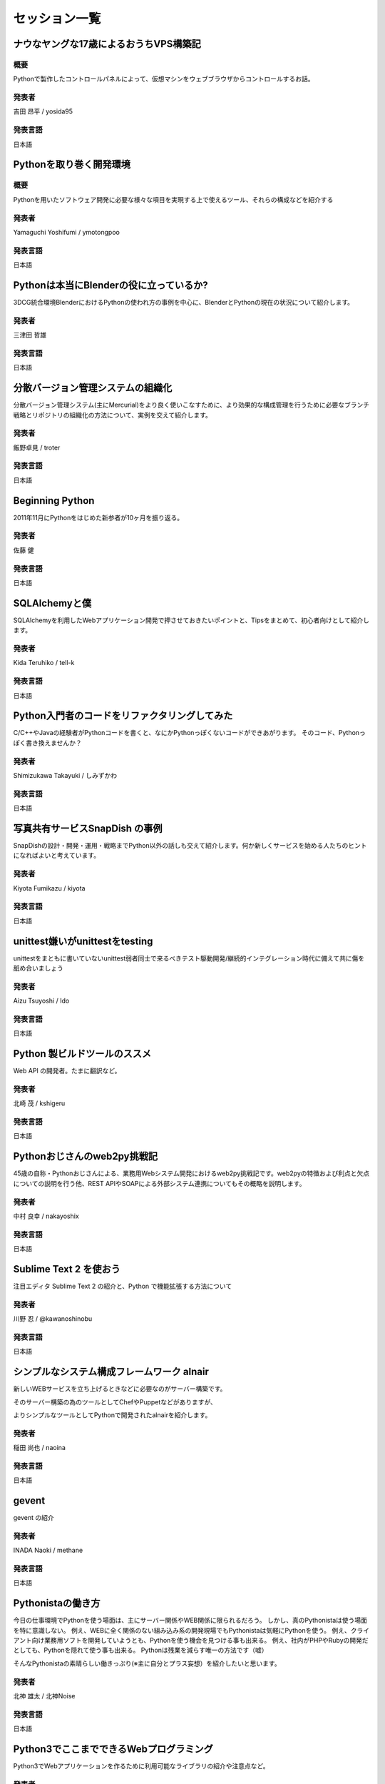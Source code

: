 ================
 セッション一覧
================

..
    - - Webフレームワークパネルセッション
      -
    - - Lightning Talks
      -
    - - 教育事例 / Education Best Practices
      - 土屋先生


ナウなヤングな17歳によるおうちVPS構築記
=======================================
----
概要
----
Pythonで製作したコントロールパネルによって、仮想マシンをウェブブラウザからコントロールするお話。

------
発表者
------
吉田 昂平 / yosida95

--------
発表言語
--------
日本語


Pythonを取り巻く開発環境
========================
----
概要
----
Pythonを用いたソフトウェア開発に必要な様々な項目を実現する上で使えるツール、それらの構成などを紹介する

------
発表者
------
Yamaguchi Yoshifumi / ymotongpoo

--------
発表言語
--------
日本語


Pythonは本当にBlenderの役に立っているか?
========================================
3DCG統合環境BlenderにおけるPythonの使われ方の事例を中心に、BlenderとPythonの現在の状況について紹介します。

------
発表者
------
三津田 哲雄

--------
発表言語
--------
日本語


分散バージョン管理システムの組織化
==================================
分散バージョン管理システム(主にMercurial)をより良く使いこなすために、より効果的な構成管理を行うために必要なブランチ戦略とリポジトリの組織化の方法について、実例を交えて紹介します。

------
発表者
------
飯野卓見 / troter

--------
発表言語
--------
日本語


Beginning Python
================
2011年11月にPythonをはじめた新参者が10ヶ月を振り返る。

------
発表者
------
佐藤 健

--------
発表言語
--------
日本語


SQLAlchemyと僕
==============
SQLAlchemyを利用したWebアプリケーション開発で押させておきたいポイントと、Tipsをまとめて、初心者向けとして紹介します。

------
発表者
------
Kida Teruhiko / tell-k

--------
発表言語
--------
日本語


Python入門者のコードをリファクタリングしてみた
==============================================
C/C++やJavaの経験者がPythonコードを書くと、なにかPythonっぽくないコードができあがります。
そのコード、Pythonっぽく書き換えませんか？

------
発表者
------
Shimizukawa Takayuki / しみずかわ

--------
発表言語
--------
日本語


写真共有サービスSnapDish の事例
===============================
SnapDishの設計・開発・運用・戦略までPython以外の話しも交えて紹介します。何か新しくサービスを始める人たちのヒントになればよいと考えています。

------
発表者
------
Kiyota Fumikazu / kiyota

--------
発表言語
--------
日本語


unittest嫌いがunittestをtesting
===============================
unittestをまともに書いていないunittest弱者同士で来るべきテスト駆動開発/継続的インテグレーション時代に備えて共に傷を舐め合いましょう

------
発表者
------
Aizu Tsuyoshi / Ido

--------
発表言語
--------
日本語


Python 製ビルドツールのススメ
=============================
Web API の開発者。たまに翻訳など。

------
発表者
------
北崎 茂 / kshigeru

--------
発表言語
--------
日本語


Pythonおじさんのweb2py挑戦記
============================
45歳の自称・Pythonおじさんによる、業務用Webシステム開発におけるweb2py挑戦記です。web2pyの特徴および利点と欠点についての説明を行う他、REST APIやSOAPによる外部システム連携についてもその概略を説明します。

------
発表者
------
中村 良幸 / nakayoshix

--------
発表言語
--------
日本語


Sublime Text 2 を使おう
=======================
注目エディタ Sublime Text 2 の紹介と、Python で機能拡張する方法について

------
発表者
------
川野 忍 / @kawanoshinobu

--------
発表言語
--------
日本語


シンプルなシステム構成フレームワーク alnair
===========================================
新しいWEBサービスを立ち上げるときなどに必要なのがサーバー構築です。

そのサーバー構築の為のツールとしてChefやPuppetなどがありますが、

よりシンプルなツールとしてPythonで開発されたalnairを紹介します。

------
発表者
------
稲田 尚也 / naoina

--------
発表言語
--------
日本語


gevent
======
gevent の紹介

------
発表者
------
INADA Naoki / methane

--------
発表言語
--------
日本語


Pythonistaの働き方
==================
今日の仕事環境でPythonを使う場面は、主にサーバー関係やWEB関係に限られるだろう。
しかし、真のPythonistaは使う場面を特に意識しない。
例え、WEBに全く関係のない組み込み系の開発現場でもPythonistaは気軽にPythonを使う。
例え、クライアント向け業務用ソフトを開発していようとも、Pythonを使う機会を見つける事も出来る。
例え、社内がPHPやRubyの開発だとしても、Pythonを隠れて使う事も出来る。
Pythonは残業を減らす唯一の方法です（嘘）

そんなPythonistaの素晴らしい働きっぷり(※主に自分とプラス妄想）を紹介したいと思います。

------
発表者
------
北神 雄太 / 北神Noise

--------
発表言語
--------
日本語


Python3でここまでできるWebプログラミング
========================================
Python3でWebアプリケーションを作るために利用可能なライブラリの紹介や注意点など。

------
発表者
------
Odagiri Atsushi / aodag

--------
発表言語
--------
日本語


自社開発していなかった会社がpython を選んだ理由
===============================================
今まで社内に開発体制を持っていなかった僕らが、なぜ python を共通言語として選び、開発グループを作るに至ったかを話してみたいと思います。
仕事でも自分の好きなことがやりたい人に向けて、どうやって仕事を作るかの参考になればと思います。

------
発表者
------
Daisuke Komatsu / vkgtaro

--------
発表言語
--------
日本語

株式会社キャッチボール21 開発グループマネージャ


Pythonコミュニティが私に与えてくれたもの
========================================
昨年PyConJpに参加した事を契機に、コミュニティ活動に参加だけでなく企画をするようになりました。どこにでもいる普通の非PythonエンジニアがPyConJPに参加した事をきっかけに得た事や変化した事、コミュニティの歩き方についてお話しします。

------
発表者
------
KURIGENO Tomomi / tmmkr

--------
発表言語
--------
日本語


Fantastic DSL in Python - PythonでつくるDSLのテクニック -
=========================================================
いろんな書き方をあえて許容しないPythonの文法は、コードの可読性を大きく高めますが、一方で文法の強制力が強いために柔軟性にはやや欠けます。
特にDSL (Domain Specific Language) を設計するうえでは、自由な書き方が制限されるというPythonの性質上、様々な困難が生じます。
本発表では、筆者が過去に作成したプロダクト (Oktest, Tenjin, Benchmarker, Kook, etc) の経験をもとに、PythonでDSLを設計するうえでの問題点と解決策を、豊富な具体例を使って紹介します。

Python's code is very readable because Python doesn't allow users to write code in various ways.
But as the other side, there is less ""syntax freedom"" due to Python's nature. This will be large restriction when you design DSL (Domain Specific Language) in Python.
In this session, I'll show you problems and solutions about DSL design in Python which were happened through development of my products (Oktest, Tenjin, Benchmarker, Kook, etc).

------
発表者
------
Makoto Kuwata

--------
発表言語
--------
日本語


Python Gateway Programming
==========================
Abstract：ZigBee機器とクラウドサービスを繋げるPythonゲートウェイを紹介します。


------
発表者
------
南里 剛

--------
発表言語
--------
日本語


国産 PaaS、NIFTY Cloud C4SA の中身
==================================
国産 PaaS である NIFTY Cloud C4SA は、コア部分が Python で作られています。本講演では、基本的な C4SA の構成の解説から、なんで大人気の rails じゃなくて Python で作ることにしたのかなどの経緯などをお話させていただきます。もちろん、C4SA は Python が動く PaaS です。

------
発表者
------
Nifty

大畑貴弘

--------
発表言語
--------
日本語


MongoDB with Python
===================
Learn about working with leading NoSQL database MongoDB. This talk will cover the basics of pymongo, the MongoDB Python driver and using specialized MongoDB features like aggregation and geospatial indexing.

------
発表者
------
10gen/MongoDB

Mathias Stearn / @mathias_mongo

--------
発表言語
--------
英語


Python Type and Object
==================================
This presentation is to explain type and object concept in Python object model.
To understand the type and object is useful when you try to understand metaclass
proramming in Python, especially when you are confused the attribute you want to
modify is a type attribute or a class attribute or a object attribute.

I would like to introduce how an object be created and how a class be created.
then introduce how I write a meta class to trace all phase of creating
an object.

If you are new to meta class programming, you may want to check this slide
""What can meta class do for
you""(http://www.slideshare.net/hychen/what-can-meta-class-do-for-you-pycon-taiwan-2012)

------
発表者
------
Hsin-Yi Chen / hychen

--------
発表言語
--------
英語

Gunicorn What's nect? The new eb challenge
==========================================
Gunicorn was designed in view of easing the deployment of your python web application on the web hand have some success to do it. With the new challenges of the web (SPDY, Websockets, Green computing...), it's time to improve its design. This talk will cover the current design of Gunicorn, what need to be fixed and the new features that will be introduced in the future major release.

------
発表者
------
Benoit Chesneau / benoitc

--------
発表言語
--------
英語


Clime: With A Line, Convert Your Functions into a Multi-Command CLI Program
===========================================================================
Clime provides an intuitive approach to convert your module contains functions into a multi-command CLI program. This talk will introduce the Clime and take a deeper look into the inner of Clime.

------
発表者
------
Mosky Liu / Mosky

--------
発表言語
--------
英語


Gathering and visualizing metrics with ZeroMQ, Redis & Graphite
===============================================================
I will present a small system to collect, summarize and graph detailed application metrics. The system is simple, reliable and easy to extend. In this talk, I'll walk through the tools, configuration and Python code which glues everything together.

------
発表者
------
Brian Dorsey / Brian

--------
発表言語
--------
英語


Fundamental technologies used in PyPy JIT compiler
==================================================
Introduction about technologies of JIT compiler used in PyPy such as what we call "production of JIT compiler" , how "hinting mechanism" works, and so forth  for beginner. In other words, brief introduction to JIT compiler used in PyPy.

------
発表者
------
Ryotaro Ileda

--------
発表言語
--------
英語


Implement High-Performance PDE Solvers for First-Principle Simulations by Using Python
======================================================================================
Aided by its powerful gluing capability, Python can be used to build simulation software that demands high performance.  As performance hotspots being replaced by C, the software can be organized by using Python for a clear structure.  The resulting software provides high flexibility along with high performance.  In this talk, SOLVCON, a Python-based software framework for solving conservation laws, is used to demonstrate the approach.

------
発表者
------
Yung-Yu Chen / yungyuc

--------
発表言語
--------
英語


Trying Continuous Delivery
==========================
This talk will share why we tried continuous development and delivery process, what have been done, what succeeded and -- probably more importantly -- what failed through location-based social networking service development using Python on Google App Engine.

------
発表者
------
Toru Furukawa

--------
発表言語
--------
英語


Python in gait biomechanics research
====================================
This talk will describe various Python tools for human and animal locomotion data analysis and dynamic simulations. It will also describe three related Python packages concurrently under development.

------
発表者
------
Todd Pataky / tpataky00

--------
発表言語
--------
英語


Learning Algorithms and Data Structures in Python
=================================================
Programming languages, data structures and algorithms are the fundamentals of computer science. There are a lot of materials that cover these subjects but often do not link well with each other. This talk will explain how to use Python to learn these topics in a fast and efficient manner

------
発表者
------
TienVu Ho / htvu

--------
発表言語
--------
英語

..
    未定
    ====================

    ------
    発表者
    ------
    gumi

    --------
    発表言語
    --------
    日本語

    未定
    ====================

    ------
    発表者
    ------
    Microsoft Japan

    --------
    発表言語
    --------

    日本語

    未定
    ====================

    ------
    発表者
    ------
    S-cubism

    --------
    発表言語
    --------
    日本語


    リクルーティングセッション
    ==========================

    --------
    発表言語
    --------
    日本語
